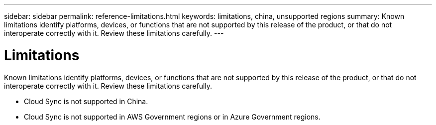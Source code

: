 ---
sidebar: sidebar
permalink: reference-limitations.html
keywords: limitations, china, unsupported regions
summary: Known limitations identify platforms, devices, or functions that are not supported by this release of the product, or that do not interoperate correctly with it. Review these limitations carefully.
---

= Limitations
:hardbreaks:
:nofooter:
:icons: font
:linkattrs:
:imagesdir: ./media/

[.lead]
Known limitations identify platforms, devices, or functions that are not supported by this release of the product, or that do not interoperate correctly with it. Review these limitations carefully.

* Cloud Sync is not supported in China.

* Cloud Sync is not supported in AWS Government regions or in Azure Government regions.
